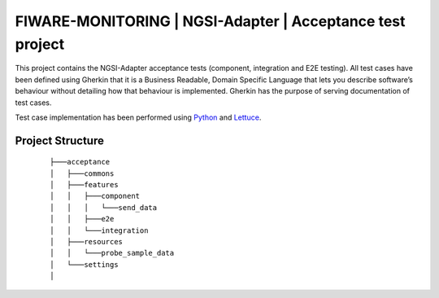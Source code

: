 ==========================================================
FIWARE-MONITORING | NGSI-Adapter | Acceptance test project
==========================================================

This project contains the NGSI-Adapter acceptance tests (component, integration and E2E testing).
All test cases have been defined using Gherkin that it is a Business Readable, Domain Specific Language that lets you
describe software’s behaviour without detailing how that behaviour is implemented.
Gherkin has the purpose of serving documentation of test cases.


Test case implementation has been performed using `Python <http://www.python.org/>`_ and 
`Lettuce <http://lettuce.it/>`_.

Project Structure
-----------------
 :: 
 
    ├───acceptance
    │   ├───commons
    │   ├───features
    │   │   ├───component
    │   │   │   └───send_data
    │   │   ├───e2e
    │   │   └───integration
    │   ├───resources
    │   │   └───probe_sample_data
    │   └───settings
    │
